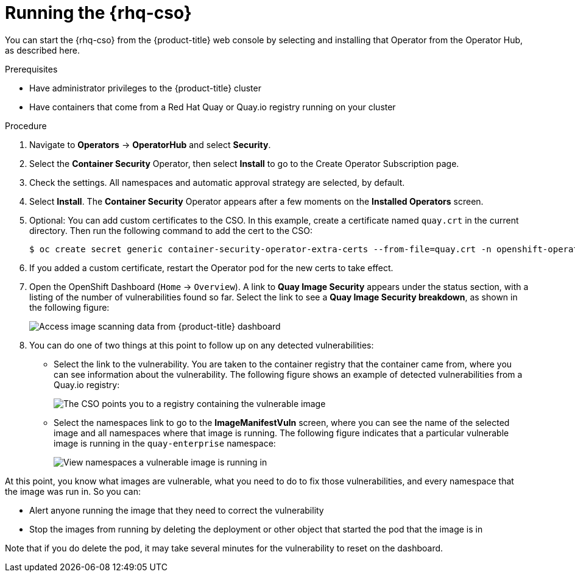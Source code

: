 // Module included in the following assemblies:
//
// * security/pod-vulnerabilities-scan.adoc

:_content-type: PROCEDURE
[id="security-pod-scan-cso_{context}"]
= Running the {rhq-cso}

You can start the {rhq-cso} from the {product-title}
web console by selecting and installing that Operator from the Operator Hub,
as described here.

.Prerequisites

* Have administrator privileges to the {product-title} cluster
* Have containers that come from a Red Hat Quay or Quay.io registry running on your cluster

.Procedure

. Navigate to *Operators* -> *OperatorHub* and select *Security*.

. Select the *Container Security* Operator, then select *Install*
to go to the Create Operator Subscription page.

. Check the settings. All namespaces and automatic approval strategy are selected, by default.

. Select *Install*. The *Container Security* Operator appears after a few moments on the *Installed Operators* screen.

. Optional: You can add custom certificates to the CSO. In this example, create a certificate
named `quay.crt` in the current directory. Then run the following command to add the cert to the CSO:
+
[source,terminal]
----
$ oc create secret generic container-security-operator-extra-certs --from-file=quay.crt -n openshift-operators
----

. If you added a custom certificate, restart the Operator pod for the new certs to take effect.

. Open the OpenShift Dashboard (`Home` -> `Overview`). A link to
*Quay Image Security* appears under the status section, with a listing of the number
of vulnerabilities found so far. Select the link to see a *Quay Image Security breakdown*, as shown in the following figure:
+
image:image_security.png[Access image scanning data from {product-title} dashboard]

. You can do one of two things at this point to follow up on any detected vulnerabilities:
+
*  Select the link to the vulnerability. You are taken to the container
registry that the container came
from, where you can see information about the vulnerability. The following
figure shows an example of detected vulnerabilities from a Quay.io registry:
+
image:cso-registry-vulnerable.png[The CSO points you to a registry containing the vulnerable image]
+
* Select the namespaces link to go to the *ImageManifestVuln* screen,
where you can see the name of the selected image
and all namespaces where that image is running.
The following figure indicates that a particular vulnerable image
is running in the `quay-enterprise` namespace:
+
image:cso-namespace-vulnerable.png[View namespaces a vulnerable image is running in]

At this point, you know what images are vulnerable, what
you need to do to fix those vulnerabilities,
and every namespace that the image was run in. So you can:

* Alert anyone running the image that
they need to correct the vulnerability
* Stop the images from running by deleting the deployment
or other object that started the pod that the image is in

Note that if you do delete the pod, it may take several minutes
for the vulnerability to reset on the dashboard.
